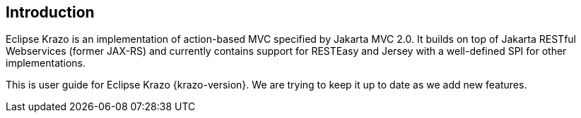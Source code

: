 ////

    Copyright (c) 2019 Eclipse Krazo committers and contributors

    Licensed under the Apache License, Version 2.0 (the "License");
    you may not use this file except in compliance with the License.
    You may obtain a copy of the License at

        http://www.apache.org/licenses/LICENSE-2.0

    Unless required by applicable law or agreed to in writing, software
    distributed under the License is distributed on an "AS IS" BASIS,
    WITHOUT WARRANTIES OR CONDITIONS OF ANY KIND, either express or implied.
    See the License for the specific language governing permissions and
    limitations under the License.

    SPDX-License-Identifier: Apache-2.0

////
== Introduction

Eclipse Krazo is an implementation of action-based MVC specified by Jakarta MVC 2.0.
It builds on top of Jakarta RESTful Webservices (former JAX-RS)  and currently contains support for RESTEasy and Jersey
with a well-defined SPI for other implementations.

This is user guide for Eclipse Krazo {krazo-version}.
We are trying to keep it up to date as we add new features.
